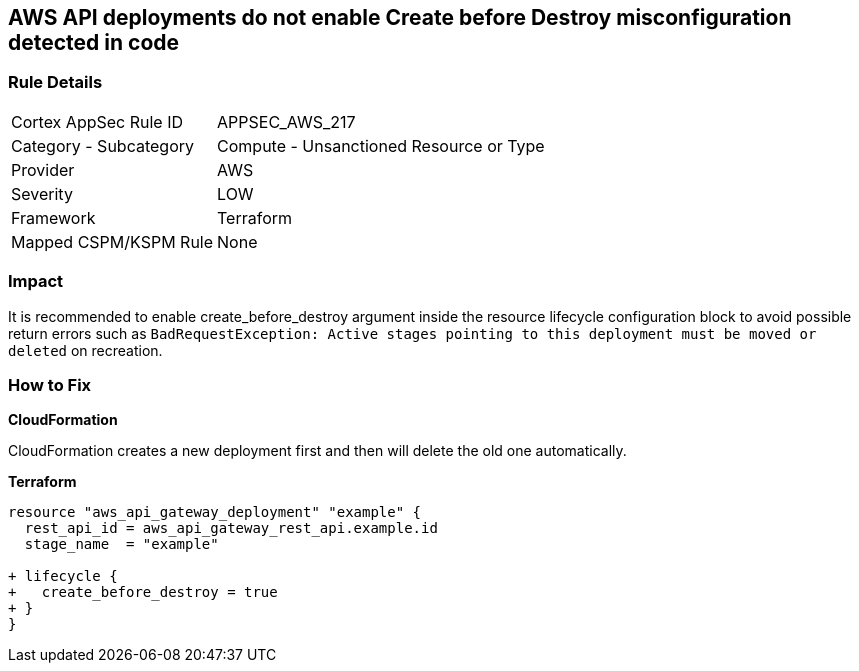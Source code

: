 == AWS API deployments do not enable Create before Destroy misconfiguration detected in code


=== Rule Details

[cols="1,2"]
|===
|Cortex AppSec Rule ID |APPSEC_AWS_217
|Category - Subcategory |Compute - Unsanctioned Resource or Type
|Provider |AWS
|Severity |LOW
|Framework |Terraform
|Mapped CSPM/KSPM Rule |None
|===
 



=== Impact
It is recommended to enable create_before_destroy argument inside the resource lifecycle configuration block to avoid possible return errors such as `BadRequestException: Active stages pointing to this deployment must be moved or deleted` on recreation.

=== How to Fix


*CloudFormation* 


CloudFormation creates a new deployment first and then will delete the old one automatically.


*Terraform* 




[source,go]
----
resource "aws_api_gateway_deployment" "example" {
  rest_api_id = aws_api_gateway_rest_api.example.id
  stage_name  = "example"
  
+ lifecycle {
+   create_before_destroy = true
+ }
}
----
